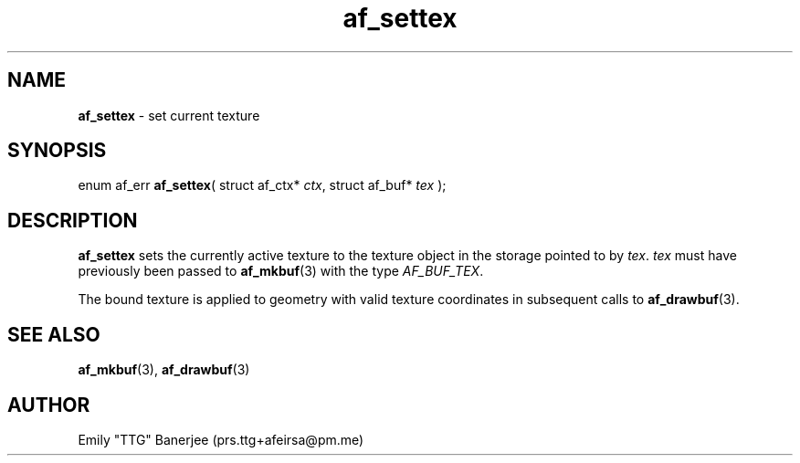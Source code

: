 .\" SPDX-License-Identifier: LGPL-3.0-or-later
.\" Copyright (C) 2023 Emily "TTG" Banerjee <prs.ttg+afeirsa@pm.me>

.TH af_settex 3 "" "" "Afeirsa"
.SH NAME
\fBaf_settex\fP \- set current texture

.SH SYNOPSIS
enum af_err \fBaf_settex\fP(
struct af_ctx* \fIctx\fP,
struct af_buf* \fItex\fP
);

.SH DESCRIPTION
\fBaf_settex\fP sets the currently active texture to the texture object
in the storage pointed to by \fItex\fP.
\fItex\fP must have previously been passed to \fBaf_mkbuf\fP(3) with the type
\fIAF_BUF_TEX\fP.

The bound texture is applied to geometry with valid texture coordinates in
subsequent calls to \fBaf_drawbuf\fP(3).

.SH SEE ALSO
\fBaf_mkbuf\fP(3), \fBaf_drawbuf\fP(3)

.SH AUTHOR
Emily "TTG" Banerjee (prs.ttg+afeirsa@pm.me)
